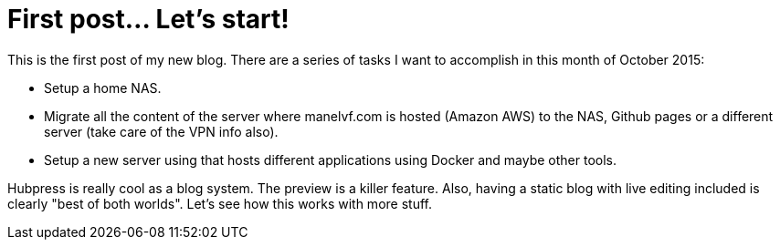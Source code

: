 = First post... Let's start!

This is the first post of my new blog. There are a series of tasks I want to accomplish in this month of October 2015:

 - Setup a home NAS.
 - Migrate all the content of the server where manelvf.com is hosted (Amazon AWS) to the NAS, Github pages or a different server (take care of the VPN info also).
 - Setup a new server using that hosts different applications using Docker and maybe other tools.
 
Hubpress is really cool as a blog system. The preview is a killer feature. Also, having a static blog with live editing included is clearly "best of both worlds". Let's see how this works with more stuff. 